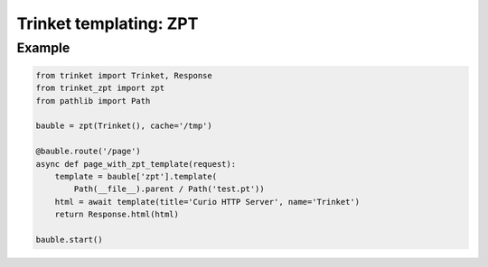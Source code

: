 =======================
Trinket templating: ZPT
=======================

*******
Example
*******

.. code-block:: python

   from trinket import Trinket, Response          
   from trinket_zpt import zpt
   from pathlib import Path
   
   bauble = zpt(Trinket(), cache='/tmp')
   
   @bauble.route('/page')
   async def page_with_zpt_template(request):
       template = bauble['zpt'].template(
           Path(__file__).parent / Path('test.pt'))
       html = await template(title='Curio HTTP Server', name='Trinket')
       return Response.html(html)
   
   bauble.start()
